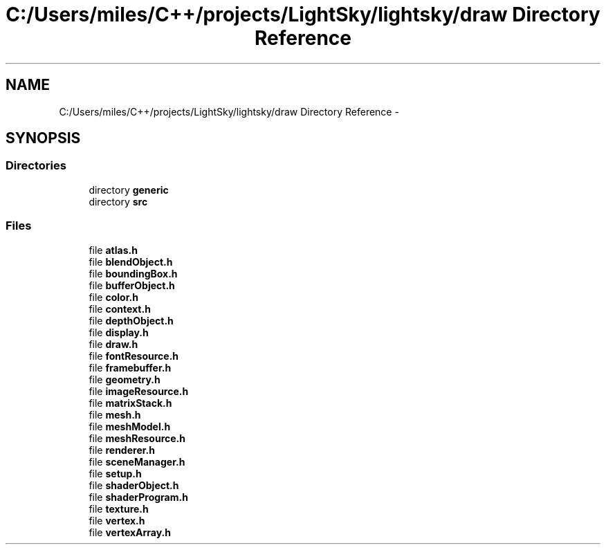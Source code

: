 .TH "C:/Users/miles/C++/projects/LightSky/lightsky/draw Directory Reference" 3 "Sun Oct 26 2014" "Version Pre-Alpha" "LightSky" \" -*- nroff -*-
.ad l
.nh
.SH NAME
C:/Users/miles/C++/projects/LightSky/lightsky/draw Directory Reference \- 
.SH SYNOPSIS
.br
.PP
.SS "Directories"

.in +1c
.ti -1c
.RI "directory \fBgeneric\fP"
.br
.ti -1c
.RI "directory \fBsrc\fP"
.br
.in -1c
.SS "Files"

.in +1c
.ti -1c
.RI "file \fBatlas\&.h\fP"
.br
.ti -1c
.RI "file \fBblendObject\&.h\fP"
.br
.ti -1c
.RI "file \fBboundingBox\&.h\fP"
.br
.ti -1c
.RI "file \fBbufferObject\&.h\fP"
.br
.ti -1c
.RI "file \fBcolor\&.h\fP"
.br
.ti -1c
.RI "file \fBcontext\&.h\fP"
.br
.ti -1c
.RI "file \fBdepthObject\&.h\fP"
.br
.ti -1c
.RI "file \fBdisplay\&.h\fP"
.br
.ti -1c
.RI "file \fBdraw\&.h\fP"
.br
.ti -1c
.RI "file \fBfontResource\&.h\fP"
.br
.ti -1c
.RI "file \fBframebuffer\&.h\fP"
.br
.ti -1c
.RI "file \fBgeometry\&.h\fP"
.br
.ti -1c
.RI "file \fBimageResource\&.h\fP"
.br
.ti -1c
.RI "file \fBmatrixStack\&.h\fP"
.br
.ti -1c
.RI "file \fBmesh\&.h\fP"
.br
.ti -1c
.RI "file \fBmeshModel\&.h\fP"
.br
.ti -1c
.RI "file \fBmeshResource\&.h\fP"
.br
.ti -1c
.RI "file \fBrenderer\&.h\fP"
.br
.ti -1c
.RI "file \fBsceneManager\&.h\fP"
.br
.ti -1c
.RI "file \fBsetup\&.h\fP"
.br
.ti -1c
.RI "file \fBshaderObject\&.h\fP"
.br
.ti -1c
.RI "file \fBshaderProgram\&.h\fP"
.br
.ti -1c
.RI "file \fBtexture\&.h\fP"
.br
.ti -1c
.RI "file \fBvertex\&.h\fP"
.br
.ti -1c
.RI "file \fBvertexArray\&.h\fP"
.br
.in -1c
